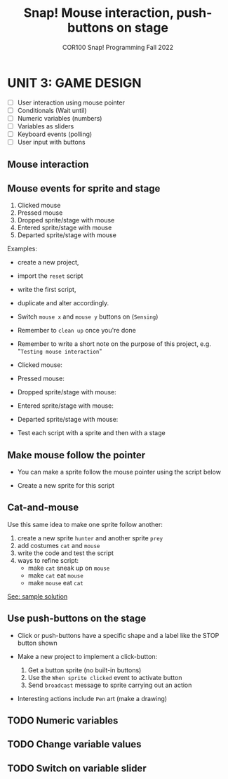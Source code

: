 #+title: Snap! Mouse interaction, push-buttons on stage
#+subtitle: COR100 Snap! Programming Fall 2022
#+options: toc:nil num:nil ^:nil
#+startup: overview hideblocks indent inlineimages
* UNIT 3: GAME DESIGN
#+attr_html: :width 600px
[[../img/s_unit3.jpg]]

- [ ] User interaction using mouse pointer
- [ ] Conditionals (Wait until)
- [ ] Numeric variables (numbers)
- [ ] Variables as sliders
- [ ] Keyboard events (polling)
- [ ] User input with buttons

** Mouse interaction
#+attr_html: :width 400px
[[../img/s8_mouse.jpg]]

** Mouse events for sprite and stage

1) Clicked mouse
2) Pressed mouse
3) Dropped sprite/stage with mouse
4) Entered sprite/stage with mouse
5) Departed sprite/stage with mouse

Examples:
- create a new project,
- import the ~reset~ script
- write the first script,
- duplicate and alter accordingly.
- Switch ~mouse x~ and ~mouse y~ buttons on (~Sensing~)
- Remember to ~clean up~ once you're done
- Remember to write a short note on the purpose of this project,
  e.g. "~Testing mouse interaction~"

- Clicked mouse:
  [[../img/s8_clicking.png]]

- Pressed mouse:
  [[../img/s8_pressed.png]]

- Dropped sprite/stage with mouse:
  [[../img/s8_dropped.png]]

- Entered sprite/stage with mouse:
  [[../img/s8_entered.png]]

- Departed sprite/stage with mouse:
  [[../img/s8_departed.png]]

- Test each script with a sprite and then with a stage

** Make mouse follow the pointer

- You can make a sprite follow the mouse pointer using the script
  below

- Create a new sprite for this script
  [[../img/s8_follow.png]]

** Cat-and-mouse

Use this same idea to make one sprite follow another:
1) create a new sprite ~hunter~ and another sprite ~prey~
2) add costumes ~cat~ and ~mouse~
3) write the code and test the script
4) ways to refine script:
   - make ~cat~ sneak up on ~mouse~
   - make ~cat~ eat ~mouse~
   - make ~mouse~ eat ~cat~

[[https://snap.berkeley.edu/project?username=birkenkrahe&projectname=mouse_interaction][See: sample solution]]

** Use push-buttons on the stage

- Click or push-buttons have a specific shape and a label like the
  STOP button shown
  #+attr_html: :width 200px
  [[../img/s8_stop.png]]

- Make a new project to implement a click-button:
  1) Get a button sprite (no built-in buttons)
  2) Use the ~When sprite clicked~ event to activate button
  3) Send ~broadcast~ message to sprite carrying out an action

- Interesting actions include ~Pen~ art (make a drawing)

** TODO Numeric variables
** TODO Change variable values
** TODO Switch on variable slider
